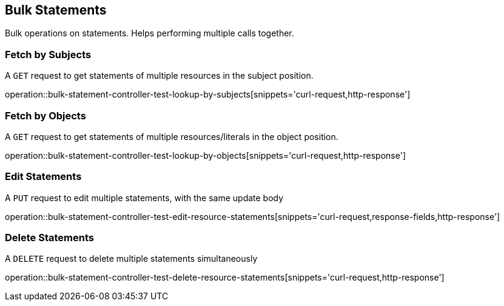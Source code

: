 [[bulk-statements]]
== Bulk Statements

Bulk operations on statements. Helps performing multiple calls together.

[[bulk-statements-fetch-by-subject]]
=== Fetch by Subjects

A `GET` request to get statements of multiple resources in the subject position.

operation::bulk-statement-controller-test-lookup-by-subjects[snippets='curl-request,http-response']

[[bulk-statements-fetch-by-object]]
=== Fetch by Objects

A `GET` request to get statements of multiple resources/literals in the object position.

operation::bulk-statement-controller-test-lookup-by-objects[snippets='curl-request,http-response']

[[bulk-statements-edit]]
=== Edit Statements

A `PUT` request to edit multiple statements, with the same update body

operation::bulk-statement-controller-test-edit-resource-statements[snippets='curl-request,response-fields,http-response']

[[bulk-statements-delete]]
=== Delete Statements

A `DELETE` request to delete multiple statements simultaneously

operation::bulk-statement-controller-test-delete-resource-statements[snippets='curl-request,http-response']
